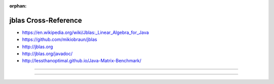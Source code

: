 :orphan:

.. index:: jblas
.. highlight:: java

*********************
jblas Cross-Reference
*********************

.. todo:: To be written.

- https://en.wikipedia.org/wiki/Jblas:_Linear_Algebra_for_Java
- https://github.com/mikiobraun/jblas
- http://jblas.org
- http://jblas.org/javadoc/
- http://lessthanoptimal.github.io/Java-Matrix-Benchmark/

----

.. only:: html

   .. contents::
      :local:
      :backlinks: entry
      :depth: 2

----
